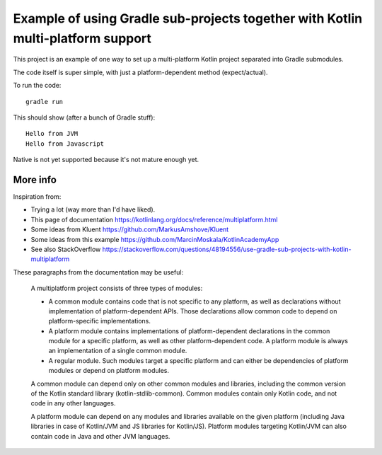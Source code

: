 
Example of using Gradle sub-projects together with Kotlin multi-platform support
=======================================================================================

This project is an example of one way to set up a multi-platform Kotlin project separated into Gradle submodules.

The code itself is super simple, with just a platform-dependent method (expect/actual).

To run the code::

    gradle run

This should show (after a bunch of Gradle stuff)::

    Hello from JVM
    Hello from Javascript

Native is not yet supported because it's not mature enough yet.

More info
-------------------------------

Inspiration from:

* Trying a lot (way more than I'd have liked).
* This page of documentation https://kotlinlang.org/docs/reference/multiplatform.html
* Some ideas from Kluent https://github.com/MarkusAmshove/Kluent
* Some ideas from this example https://github.com/MarcinMoskala/KotlinAcademyApp
* See also StackOverflow https://stackoverflow.com/questions/48194556/use-gradle-sub-projects-with-kotlin-multiplatform

These paragraphs from the documentation may be useful:

    A multiplatform project consists of three types of modules:

    * A common module contains code that is not specific to any platform, as well as declarations without implementation of platform-dependent APIs. Those declarations allow common code to depend on platform-specific implementations.
    * A platform module contains implementations of platform-dependent declarations in the common module for a specific platform, as well as other platform-dependent code. A platform module is always an implementation of a single common module.
    * A regular module. Such modules target a specific platform and can either be dependencies of platform modules or depend on platform modules.

    A common module can depend only on other common modules and libraries, including the common version of the Kotlin standard library (kotlin-stdlib-common). Common modules contain only Kotlin code, and not code in any other languages.

    A platform module can depend on any modules and libraries available on the given platform (including Java libraries in case of Kotlin/JVM and JS libraries for Kotlin/JS). Platform modules targeting Kotlin/JVM can also contain code in Java and other JVM languages.


